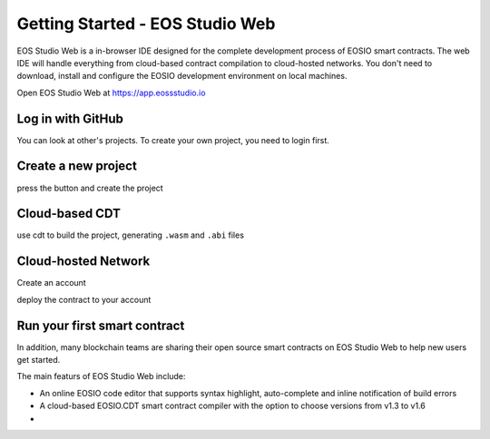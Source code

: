.. _getting-started-web:

===========================================
Getting Started - EOS Studio Web
===========================================

EOS Studio Web is a in-browser IDE designed for the complete development process of 
EOSIO smart contracts. The web IDE will handle everything from cloud-based contract 
compilation to cloud-hosted networks. You don't need to download, install and configure
the EOSIO development environment on local machines.

Open EOS Studio Web at https://app.eossstudio.io

Log in with GitHub
===========================================

You can look at other's projects. To create your own project,
you need to login first.

Create a new project
===========================================

press the button and create the project

Cloud-based CDT
===========================================

use cdt to build the project, generating ``.wasm`` and ``.abi`` files

Cloud-hosted Network
===========================================

Create an account

deploy the contract to your account


Run your first smart contract
===========================================


In addition, many blockchain teams are sharing their open source smart contracts on
EOS Studio Web to help new users get started.

The main featurs of EOS Studio Web include:

- An online EOSIO code editor that supports syntax highlight, auto-complete and 
  inline notification of build errors

- A cloud-based EOSIO.CDT smart contract compiler with the option to choose versions
  from v1.3 to v1.6

- 
